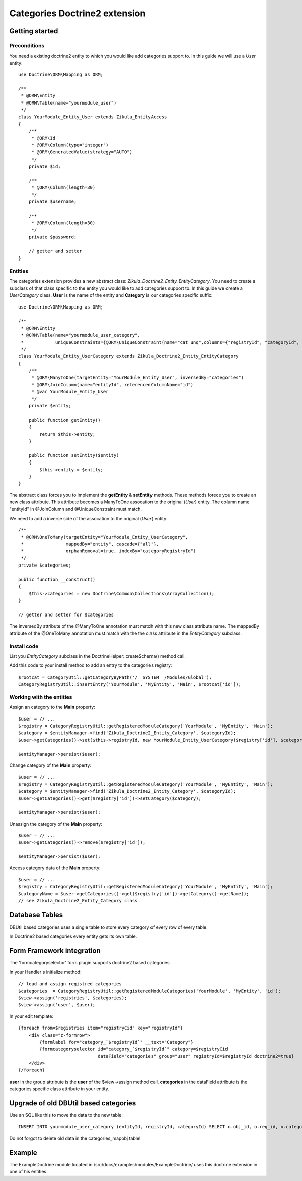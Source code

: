 ================================
 Categories Doctrine2 extension
================================

Getting started
===============

Preconditions
-------------

You need a existing doctrine2 entity to which you would like add categories support to.
In this guide we will use a *User* entity::

    use Doctrine\ORM\Mapping as ORM;

    /**
     * @ORM\Entity
     * @ORM\Table(name="yourmodule_user")
     */
    class YourModule_Entity_User extends Zikula_EntityAccess
    {
        /**
         * @ORM\Id
         * @ORM\Column(type="integer")
         * @ORM\GeneratedValue(strategy="AUTO")
         */
        private $id;

        /**
         * @ORM\Column(length=30)
         */
        private $username;

        /**
         * @ORM\Column(length=30)
         */
        private $password;

        // getter and setter
    }


Entities
--------
The categories extension provides a new abstract class: *Zikula_Doctrine2_Entity_EntityCategory*.
You need to create a subclass of that class specific to the entity you would like
to add categories support to. In this guide we create a *UserCategory* class.
**User** is the name of the entity and **Category** is our categories specific suffix::

    use Doctrine\ORM\Mapping as ORM;

    /**
     * @ORM\Entity
     * @ORM\Table(name="yourmodule_user_category",
     *            uniqueConstraints={@ORM\UniqueConstraint(name="cat_unq",columns={"registryId", "categoryId", "entityId"})})
     */
    class YourModule_Entity_UserCategory extends Zikula_Doctrine2_Entity_EntityCategory
    {
        /**
         * @ORM\ManyToOne(targetEntity="YourModule_Entity_User", inversedBy="categories")
         * @ORM\JoinColumn(name="entityId", referencedColumnName="id")
         * @var YourModule_Entity_User
         */
        private $entity;

        public function getEntity()
        {
            return $this->entity;
        }

        public function setEntity($entity)
        {
            $this->entity = $entity;
        }
    }

The abstract class forces you to implement the **getEntity** & **setEntity** methods.
These methods forece you to create an new class attribute. 
This attribute becomes a ManyToOne assocation to the original (*User*) entity. 
The column name "entityId" in @JoinColumn and @UniqueConstraint must match.

We need to add a inverse side of the assocation to the original (*User*) entity::
  
    /**
     * @ORM\OneToMany(targetEntity="YourModule_Entity_UserCategory", 
     *                mappedBy="entity", cascade={"all"}, 
     *                orphanRemoval=true, indexBy="categoryRegistryId")
     */
    private $categories;

    public function __construct()
    {
        $this->categories = new Doctrine\Common\Collections\ArrayCollection();
    }

    // getter and setter for $categories

The inversedBy attribute of the @ManyToOne annotation must match with this new class attribute name.
The mappedBy attribute of the @OneToMany annotation must match with the the class attribute in 
the *EntityCategory* subclass.


Install code
------------
List you *EntityCategory* subclass in the DoctrineHelper::createSchema() method call.

Add this code to your install method to add an entry to the categories registry::
    
    $rootcat = CategoryUtil::getCategoryByPath('/__SYSTEM__/Modules/Global');
    CategoryRegistryUtil::insertEntry('YourModule', 'MyEntity', 'Main', $rootcat['id']);


Working with the entities
-------------------------

Assign an category to the **Main** property::

    $user = // ...
    $registry = CategoryRegistryUtil::getRegisteredModuleCategory('YourModule', 'MyEntity', 'Main');
    $category = $entityManager->find('Zikula_Doctrine2_Entity_Category', $categoryId);
    $user->getCategories()->set($this->registryId, new YourModule_Entity_UserCategory($registry['id'], $category, $user));

    $entityManager->persist($user);


Change category of the **Main** property::

    $user = // ...
    $registry = CategoryRegistryUtil::getRegisteredModuleCategory('YourModule', 'MyEntity', 'Main');
    $category = $entityManager->find('Zikula_Doctrine2_Entity_Category', $categoryId);
    $user->getCategories()->get($registry['id'])->setCategory($category);
    
    $entityManager->persist($user);

Unassign the category of the **Main** property::

    $user = // ...
    $user->getCategories()->remove($registry['id']);
    
    $entityManager->persist($user);
  
Access category data of the **Main** property::
    
    $user = // ...
    $registry = CategoryRegistryUtil::getRegisteredModuleCategory('YourModule', 'MyEntity', 'Main');
    $categoryName = $user->getCategories()->get($registry['id'])->getCategory()->getName();
    // see Zikula_Doctrine2_Entity_Category class 

Database Tables
===============

DBUtil based categories uses a single table to store every category of every row of every table.

In Doctrine2 based categories every entity gets its own table.


Form Framework integration
==========================

The 'formcategoryselector' form plugin supports doctrine2 based categories.

In your Handler's initialize method::

    // load and assign registred categories
    $categories  = CategoryRegistryUtil::getRegisteredModuleCategories('YourModule', 'MyEntity', 'id');
    $view->assign('registries', $categories);
    $view->assign('user', $user);

In your edit template::

    {foreach from=$registries item="registryCid" key="registryId"}
        <div class="z-formrow">
            {formlabel for="category_`$registryId`" __text="Category"}
            {formcategoryselector id="category_`$registryId`" category=$registryCid 
                                  dataField="categories" group="user" registryId=$registryId doctrine2=true}
        </div>
    {/foreach}

**user** in the group attribute is the **user** of the $view->assign method call.
**categories** in the dataField attribute is the categories specific class attribute 
in your entity.


Upgrade of old DBUtil based categories
======================================
Use an SQL like this to move the data to the new table::

    INSERT INTO yourmodule_user_category (entityId, registryId, categoryId) SELECT o.obj_id, o.reg_id, o.category_id FROM categories_mapobj o WHERE o.modname = 'YourModule' o.tablename = 'yourmodule_oldtable' 

Do not forgot to delete old data in the categories_mapobj table!

Example
=======
The ExampleDoctrine module located in /src/docs/examples/modules/ExampleDoctrine/ 
uses this doctrine extension in one of his entities.